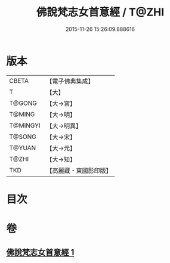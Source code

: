 #+TITLE: 佛說梵志女首意經 / T@ZHI
#+DATE: 2015-11-26 15:26:09.888616
* 版本
 |     CBETA|【電子佛典集成】|
 |         T|【大】     |
 |    T@GONG|【大→宮】   |
 |    T@MING|【大→明】   |
 |  T@MINGYI|【大→明異】  |
 |    T@SONG|【大→宋】   |
 |    T@YUAN|【大→元】   |
 |     T@ZHI|【大→知】   |
 |       TKD|【高麗藏・東國影印版】|

* 目次
* 卷
** [[file:KR6i0199_001.txt][佛說梵志女首意經 1]]
